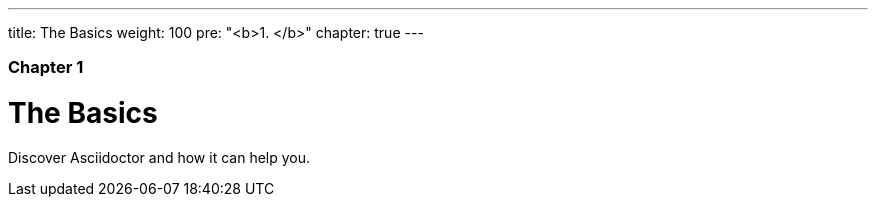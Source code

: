 ---
title: The Basics
weight: 100
pre: "<b>1. </b>"
chapter: true
---

=== Chapter 1

= The Basics

Discover Asciidoctor and how it can help you.

